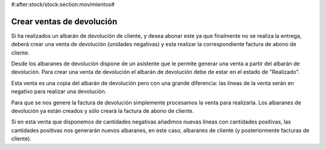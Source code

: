 #:after:stock/stock:section:movimientos#

Crear ventas de devolución
==========================

Si ha realizados un albarán de devolución de cliente, y desea abonar este
ya que finalmente no se realiza la entrega, deberá crear una venta de devolución
(unidades negativas) y esta realizar la correspondiente factura de abono de cliente.

Desde los albaranes de devolución dispone de un asistente que le permite generar
una venta a partir del albarán de devolución. Para crear una venta de devolución
el albarán de devolución debe de estar en el estado de "Realizado".

Esta venta es una copia del albarán de devolución pero con una grande diferencia:
las líneas de la venta serán en negativo para realizar una devolución.

Para que se nos genere la factura de devolución simplemente procesamos la venta para
realizarla. Los albaranes de devolución ya están creados y sólo creará la factura de
abono de cliente.

Si en esta venta que disponemos de cantidades negativas añadimos nuevas líneas con
cantidades positivas, las cantidades positivas nos generarán nuevos albaranes, en este
caso, albaranes de cliente (y posteriormente facturas de cliente).
